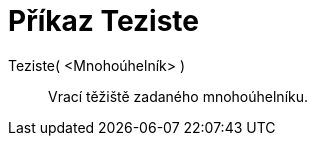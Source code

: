 = Příkaz Teziste
:page-en: commands/Centroid_Command
ifdef::env-github[:imagesdir: /cs/modules/ROOT/assets/images]

Teziste( <Mnohoúhelník> )::
  Vrací těžiště zadaného mnohoúhelníku.
